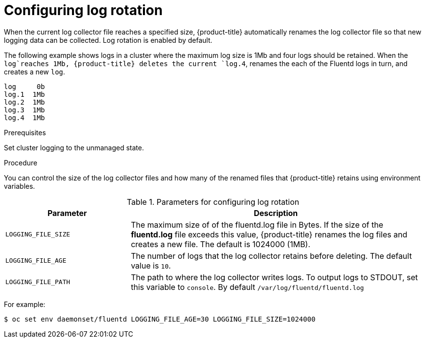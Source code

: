 // Module included in the following assemblies:
//
// * logging/efk-logging-fluentd.adoc

[id="efk-logging-fluentd-log-rotation_{context}"]
= Configuring log rotation

When the current log collector file reaches a specified size, {product-title} automatically renames the log collector file so that new logging data can be collected.
Log rotation is enabled by default.

The following example shows logs in a cluster where the maximum log size is 1Mb and four logs should be retained. When the `log`reaches 1Mb, {product-title}
deletes the current `log.4`, renames the each of the Fluentd logs in turn, and creates a new `log`.

----
log     0b
log.1  1Mb
log.2  1Mb
log.3  1Mb
log.4  1Mb
----

.Prerequisites

Set cluster logging to the unmanaged state.

.Procedure

You can control the size of the log collector files and how many of the renamed files that {product-title} retains using
environment variables.

.Parameters for configuring log rotation
[cols="3,7",options="header"]
|===
|Parameter
|Description

| `LOGGING_FILE_SIZE` | The maximum size of of the fluentd.log file in Bytes. If the size of the *fluentd.log* file exceeds this value, {product-title} renames the log files and creates a new file. The default is 1024000 (1MB).
| `LOGGING_FILE_AGE` | The number of logs that the log collector retains before deleting. The default value is `10`.
| `LOGGING_FILE_PATH` | The path to where the log collector writes logs. To output logs to STDOUT, set this variable to `console`. By default `/var/log/fluentd/fluentd.log`
|===

For example:

----
$ oc set env daemonset/fluentd LOGGING_FILE_AGE=30 LOGGING_FILE_SIZE=1024000
----

////
----
$ oc set env daemonset/rsyslog LOGGING_FILE_AGE=30 LOGGING_FILE_SIZE=1024000
----

the [cron format](https://en.wikipedia.org/wiki/Cron)

Log rotation in Rsyslog relies on two ConfigMaps. Advanced user can change the cron or logrotate settings by editing the appropriate configmap:

For example:

----
oc edit configmap logrotate-bin
----

----
oc edit configmap logrotate-crontab
----
////

